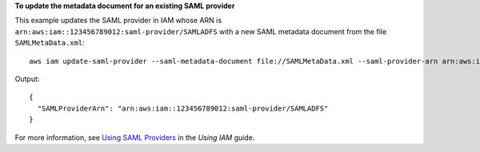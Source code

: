 **To update the metadata document for an existing SAML provider**

This example updates the SAML provider in IAM whose ARN is ``arn:aws:iam::123456789012:saml-provider/SAMLADFS`` with a new SAML metadata document from the file ``SAMLMetaData.xml``::

  aws iam update-saml-provider --saml-metadata-document file://SAMLMetaData.xml --saml-provider-arn arn:aws:iam::123456789012:saml-provider/SAMLADFS 

Output::

  {
    "SAMLProviderArn": "arn:aws:iam::123456789012:saml-provider/SAMLADFS"
  }

For more information, see `Using SAML Providers`_ in the *Using IAM* guide.

.. _`Using SAML Providers`: http://docs.aws.amazon.com/IAM/latest/UserGuide/identity-providers-saml.html